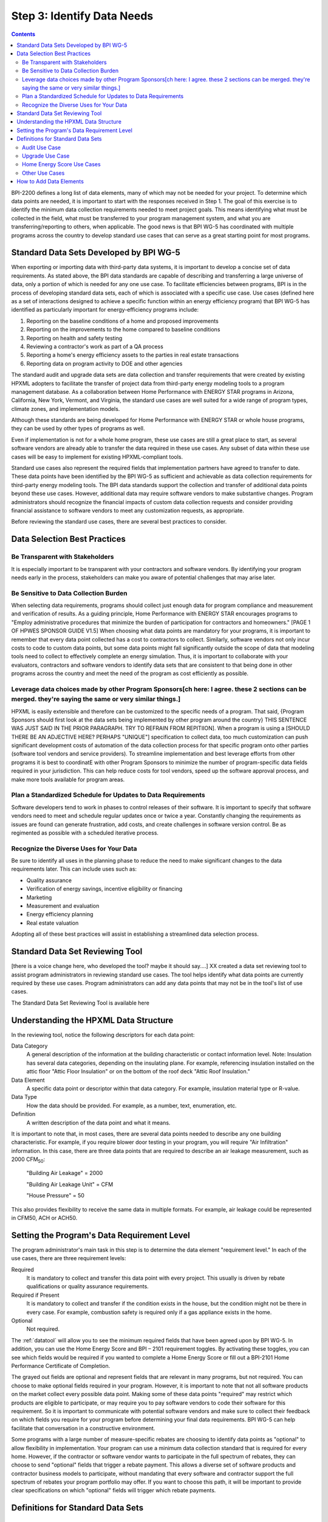 .. _step3:

Step 3: Identify Data Needs
################################

.. todo::

    CAROLINE SHOULD REVIEW THIS SECTION FOR TONE ONCE REVISED

.. contents::

BPI-2200 defines a long list of data elements, many of which may not be needed
for your project. To determine which data points are needed, it is important
to start with the responses received in Step 1. The goal of this
exercise is to identify the minimum data collection requirements needed to
meet project goals. This means identifying what must be collected in the
field, what must be transferred to your program management system, and what you
are transferring/reporting to others, when applicable. The good news is that
BPI WG-5 has coordinated with multiple programs across the country to develop
standard use cases that can serve as a great starting point for most programs.

Standard Data Sets Developed by BPI WG-5
****************************************

When exporting or importing data with third-party data systems, it is important
to develop a concise set of data requirements. As stated above, the BPI data
standards are capable of describing and transferring a large universe of data,
only a portion of which is needed for any one use case. To facilitate
efficiencies between programs, BPI is in the process of developing standard
data sets, each of which is associated with a specific use case. Use cases
(defined here as a set of interactions designed to achieve a specific function
within an energy efficiency program) that BPI WG-5 has identified as
particularly important for energy-efficiency programs include:

#. Reporting on the baseline conditions of a home and proposed improvements
#. Reporting on the improvements to the home compared to baseline conditions
#. Reporting on health and safety testing
#. Reviewing a contractor's work as part of a QA process
#. Reporting a home's energy efficiency assets to the parties in real estate transactions
#. Reporting data on program activity to DOE and other agencies

The standard audit and upgrade data sets are data collection and transfer
requirements that were created by existing HPXML adopters to facilitate the
transfer of project data from third-party energy modeling tools to a program
management database. As a collaboration between Home Performance with ENERGY STAR programs in
Arizona, California, New York, Vermont, and Virginia, the standard use cases
are well suited for a wide range of program types, climate zones, and
implementation models.

Although these standards are being developed for Home Performance with ENERGY
STAR or whole house programs, they can be used by other types of programs
as well. 

Even if implementation is not for a whole home program, these use cases are still
a great place to start, as several software vendors are already able to
transfer the data required in these use cases. Any subset of data within these
use cases will be easy to implement for existing HPXML-compliant tools. 

Standard use cases also represent the required fields that implementation
partners have agreed to transfer to date. These data points have been
identified by the BPI WG-5 as sufficient and achievable as data collection
requirements for third-party energy modeling tools. The BPI data standards
support the collection and transfer of additional data points beyond these use
cases. However, additional data may require software vendors to make substantive changes. Program administrators should recognize the financial
impacts of custom data collection requests and consider providing financial
assistance to software vendors to meet any customization requests, as
appropriate.  

Before reviewing the standard use cases, there are several best practices to
consider.

Data Selection Best Practices
*****************************

Be Transparent with Stakeholders
================================

It is especially important to be transparent with your contractors and software
vendors. By identifying your program needs early in the process, stakeholders
can make you aware of potential challenges that may arise later.

Be Sensitive to Data Collection Burden
==================================

When selecting data requirements, programs should collect just enough data for program compliance and measurement and verification of results.  As a guiding principle, Home Performance with ENERGY STAR encourages programs to "Employ administrative procedures that minimize the burden of participation for contractors and homeowners." [PAGE 1 OF HPWES SPONSOR GUIDE V1.5] When choosing what data points are mandatory for your programs, it is important to remember that every data point collected has a cost to contractors to collect.  Similarly, software
vendors not only incur costs to code to custom data points, but some data points
might fall significantly outside the scope of data that modeling tools need to
collect to effectively complete an energy simulation.  Thus, it is important to collaborate with your evaluators, contractors and software vendors to identify data sets that are consistent to that being done in other programs across the country and meet the need of the program as cost efficiently as possible.   

Leverage data choices made by other Program Sponsors[ch here: I agree. these 2 sections can be merged. they're saying the same or very similar things.]
====================================================

HPXML is easily extensible and therefore can be customized to the specific
needs of a program.  That said, {Program Sponsors should first look at the data sets being implemented by other program around the country} THIS SENTENCE WAS JUST SAID IN THE PRIOR PARAGRAPH. TRY TO REFRAIN FROM REPITIION]. When a program is using a [SHOULD THERE BE AN ADJECTIVE HERE? PERHAPS "UNIQUE"] 
specification to collect data, too much customization can push significant development costs of automation of the data collection process for that specific program onto other parties (software tool vendors and service
providers).  To streamline implementation and best leverage efforts from other programs it is best to coordinatE with other
Program Sponsors to minimize the number of program-specific data fields
required in your jurisdiction.  This can help reduce costs for tool vendors, speed up the software
approval process, and make more tools available for program areas.

Plan a Standardized Schedule for Updates to Data Requirements
=====================================

Software developers tend to work in phases to control releases of their
software. It is important to specify that software vendors need to
meet and schedule regular updates once or twice a year. Constantly changing the
requirements as issues are found can generate frustration, add costs, and create
challenges in software version control. Be as regimented as possible with a
scheduled iterative process.

Recognize the Diverse Uses for Your Data
========================================

Be sure to identify all uses in the planning phase
to reduce the need to make significant changes to the data requirements
later.  This can include uses such as:

* Quality assurance
* Verification of energy savings, incentive eligibility or financing
* Marketing
* Measurement and evaluation
* Energy efficiency planning
* Real estate valuation

Adopting all of these best practices will assist in establishing a
streamlined data selection process.

.. _datatool:

Standard Data Set Reviewing Tool
********************************

[there is a voice change here, who developed the tool? maybe it should say....] XX created a data set reviewing tool to assist
program administrators in reviewing standard use cases. The tool helps identify what data points are
currently required by these use cases.  Program administrators can add any data points that may not be in the tool's list of use
cases. 

The Standard Data Set Reviewing Tool is available here

.. todo::

    Need to include the Excel spreadsheet tool.

Understanding the HPXML Data Structure
**************************************

In the reviewing tool, notice the following descriptors for each data
point:

Data Category 
    A general description of the information at the building characteristic
    or contact information level. Note: Insulation has several data categories,
    depending on the insulating plane. For example, referencing
    insulation installed on the attic floor "Attic Floor Insulation" or on the
    bottom of the roof deck "Attic Roof Insulation."
Data Element 
    A specific data point or descriptor within that data category. For
    example, insulation material type or R-value.
Data Type 
    How the data should be provided. For example, as a number, text,
    enumeration, etc.
Definition
    A written description of the data point and what it means.

It is important to note that, in most cases, there are several data points
needed to describe any one building characteristic. For example, if you require
blower door testing in your program, you will require "Air Infiltration"
information. In this case, there are three data points that are required to
describe an air leakage measurement, such as 2000 CFM\ :sub:`50`:

    "Building Air Leakage" = 2000

    "Building Air Leakage Unit" = CFM

    "House Pressure" = 50  

This also provides flexibility to receive the same data in multiple formats. For
example, air leakage could be represented in CFM50, ACH or ACH50.

Setting the Program's Data Requirement Level
********************************************

The program administrator's main task in this step is to determine the
data element "requirement level."  In each of the use cases, there are
three requirement levels:

Required
    It is mandatory to collect and transfer this data point with every
    project. This usually is driven by rebate qualifications or quality
    assurance requirements.
Required if Present   
    It is mandatory to collect and transfer if the condition exists in the
    house, but the condition might not be there in every case. For example,
    combustion safety is required only if a gas appliance exists in the home.
Optional
    Not required.

The :ref:`datatool` will allow you to see the minimum required fields that have
been agreed upon by BPI WG-5. In addition, you can use the Home Energy Score
and BPI – 2101 requirement toggles. By activating these toggles, you can see
which fields would be required if you wanted to complete a Home Energy Score or
fill out a BPI-2101 Home Performance Certificate of Completion.

The grayed out fields are optional and represent fields that are
relevant in many programs, but not required. You can choose to make
optional fields required in your program. However, it is important to note
that not all software products on the market collect every possible data point.
Making some of these data points "required" may restrict which products
are eligible to participate, or may require you to pay software vendors to code their software for this requirement.  So it is
important to communicate with potential software vendors and make sure to
collect their feedback on which fields you require for your program before determining your final data requirements. BPI
WG-5 can help facilitate that conversation in a constructive environment.

Some programs with a large number of measure-specific rebates are choosing
to identify data points as "optional" to allow flexibility in implementation. Your program can use a minimum
data collection standard that is required for every home. However, if the contractor or
software vendor wants to participate in the full spectrum of rebates, they can
choose to send "optional" fields that trigger a rebate payment. This allows a
diverse set of software products and contractor business models to participate,
without mandating that every software and contractor support the full spectrum of rebates your program portfolio may offer. If you want to choose this path, it will be important to provide clear
specifications on which "optional" fields will trigger which rebate payments.

Definitions for Standard Data Sets
**********************************

Audit Use Case
==============

The audit use case is designed for Home Performance with ENERGY STAR or whole
house programs that require energy audits. This use case allows
auditors to submit their audit results and proposed scope of work for an
eligibility review from the program. Required fields are established to help
identify the home's existing characteristics, health and safety needs,
recommended improvements, and associated savings predictions. 

An example of an audit use case HPXML file can be found on the
`HPXML GitHub repository <https://github.com/hpxmlwg/hpxml/tree/hpxmlguide/examples>`_
and more technical description of the audit and upgrade use case can be found
in the software developer guide at :doc:`/software_developer/usecases/auditupgrade`.

Upgrade Use Case
================

The upgrade use case is designed to facilitate the transfer of completed Home
Performance with ENERGY STAR or whole house upgrade projects. This includes
the pre-upgrade condition of the home and a description of the installed
measures, as well as associated predicted savings. Required fields are
established to complete a full quality assurance review of all installed
measures and determine rebate or financing eligibility. The minimum
requirements reflect those most common between all of the HPXML-compliant programs so
far. Programs that offer more diverse rebates may need to consider changing
"optional" fields to "required" in order to meet program needs.

The upgrade use case HPXML file is very similar to the audit use case. The
differences are detailed in :doc:`/software_developer/usecases/auditupgrade`. 

Home Energy Score Use Cases
===========================

The Home Energy Score use case defines the minimum data set required by the DOE's Home Energy Score tool, in order to properly generate the 1 to 10 score.  These data point are clearly identified in the data selection tool.  Programs interested in generating a Home Energy Score, will need to make sure that their HPXML software tool are collecting this minimum dataset. 

In order to generate the score, your program software team will also need to integrate with the DOE's Home Energy Score API. HPXML can be transferred through the API and generate a Home Energy Score in real time. For more information on integration with the Home Energy Score API, see :doc:`/software_developer/usecases/hescore` in the software developer guide. 

Other Use Cases
===============

The standard use cases provided as a part of this guide are three [ASSUMING YOU'RE INCLUDING HESCORE USE CASE] primary use
cases that have been developed to date.  Standard use
cases that identify the data points needed for both BPI-2101 certificate of
completion is in development. Each use case only uses a fraction of the data points that the HPXML standard can support. Over time, more use cases will be developed to meet market needs.

A full list of HPXML data elements that can currently be incorporated into use
cases is available in the
`online schema documentation <http://hpxmlwg.github.io/hpxml/schemadoc/hpxml-2.0.0/index.html>`_.

How to Add Data Elements
************************

As you review the data sets and identify the fields that are required for
implementation, it is possible to identify a data point you require that
is not in one of the pre-defined use cases or the HPXML standards as a whole. If this is
the case, BPI WG-5 can assist in adding the new data element and in identifying
how to incorporate it into the standard. In some cases this might include
adding new elements to the standard to account for data points that could be
applicable across many programs.  However, if the data point is truly
unique to your program, WG-5 has also introduced "measure codes" that allow
a code to be assigned for a specific measure in a specific program.  This creates
added flexibility without needing to modify the standards in all cases.

To submit a new data element for consideration, you can use the WG-5 github
account.  This way all members can see your recommendations and address them
immediately.  Follow the steps below to submit additional requests if needed:

#. Sign up for a user account on
   `GitHub <https://github.com>`_.
#. Go to the
   `HPXML GitHub issues page <https://github.com/hpxmlwg/hpxml/issues/>`_.
#. Click "New Issue"
#. Fill out the form to ask a question or make a request. No need to assign a person, milestone, or label.
#. Click "Submit New Issue".

Once you have defined the use case needed for your program and have
identified all required fields, you are ready to proceed to the next step. 
Remember, this can be an iterative process. It is good to do due diligence
in the planning process. However, even the best implementation plans will need
to be modified as the program goes to market and a large
number of homes start running through it. 

.. note::

    Make sure to schedule opportunities later in your
    implementation to check in on data requirements and adjust as needed.

